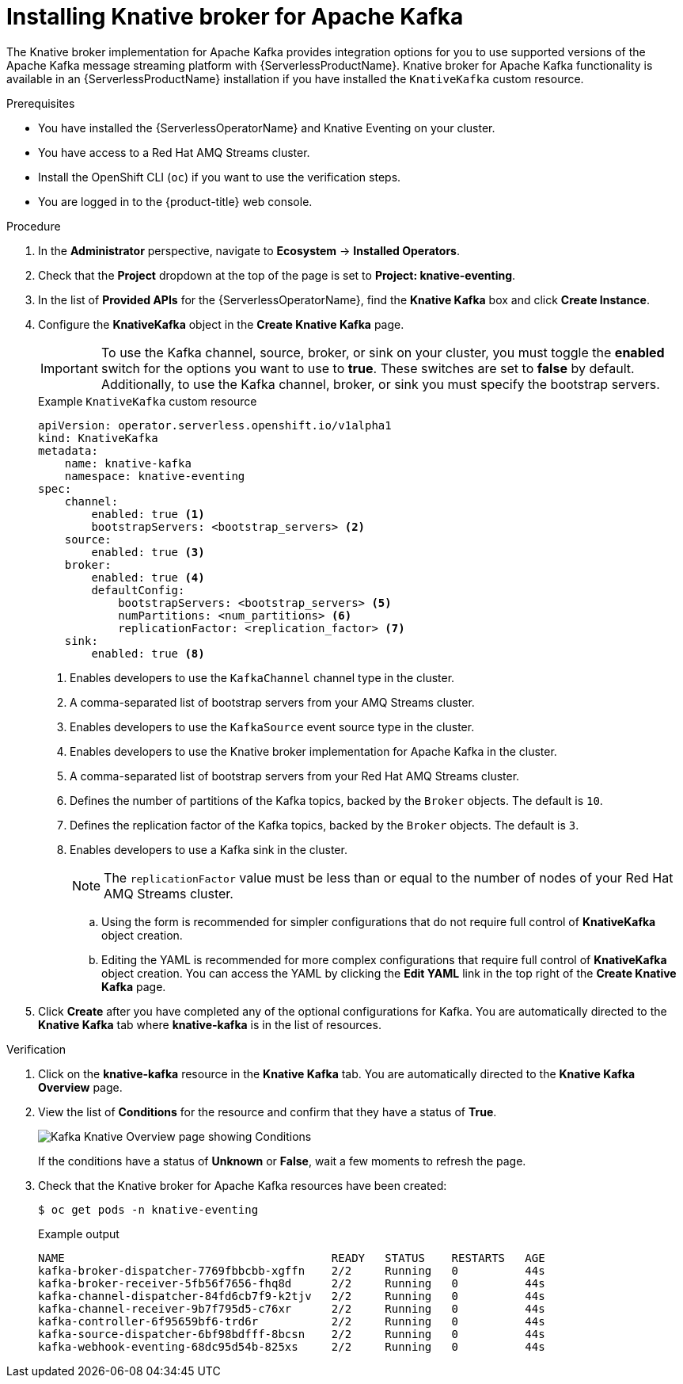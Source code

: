 // Module is included in the following assemblies:
//
// serverless/install/installing-knative-eventing.adoc

:_mod-docs-content-type: PROCEDURE
[id="serverless-install-kafka-odc_{context}"]
= Installing Knative broker for Apache Kafka

The Knative broker implementation for Apache Kafka provides integration options for you to use supported versions of the Apache Kafka message streaming platform with {ServerlessProductName}. Knative broker for Apache Kafka functionality is available in an {ServerlessProductName} installation if you have installed the `KnativeKafka` custom resource.

.Prerequisites

* You have installed the {ServerlessOperatorName} and Knative Eventing on your cluster.
* You have access to a Red Hat AMQ Streams cluster.
* Install the OpenShift CLI (`oc`) if you want to use the verification steps.

// OCP
ifdef::openshift-enterprise[]
* You have cluster administrator permissions on {product-title}.
endif::[]

// OSD and ROSA
ifdef::openshift-dedicated,openshift-rosa[]
* You have cluster or dedicated administrator permissions on {product-title}.
endif::[]

* You are logged in to the {product-title} web console.

.Procedure

. In the *Administrator* perspective, navigate to *Ecosystem* -> *Installed Operators*.

. Check that the *Project* dropdown at the top of the page is set to *Project: knative-eventing*.

. In the list of *Provided APIs* for the {ServerlessOperatorName}, find the *Knative Kafka* box and click *Create Instance*.

. Configure the *KnativeKafka* object in the *Create Knative Kafka* page.
+
[IMPORTANT]
====
To use the Kafka channel, source, broker, or sink on your cluster, you must toggle the *enabled* switch for the options you want to use to *true*. These switches are set to *false* by default. Additionally, to use the Kafka channel, broker, or sink you must specify the bootstrap servers.
====
+
.Example `KnativeKafka` custom resource
[source,yaml]
----
apiVersion: operator.serverless.openshift.io/v1alpha1
kind: KnativeKafka
metadata:
    name: knative-kafka
    namespace: knative-eventing
spec:
    channel:
        enabled: true <1>
        bootstrapServers: <bootstrap_servers> <2>
    source:
        enabled: true <3>
    broker:
        enabled: true <4>
        defaultConfig:
            bootstrapServers: <bootstrap_servers> <5>
            numPartitions: <num_partitions> <6>
            replicationFactor: <replication_factor> <7>
    sink:
        enabled: true <8>
----
<1> Enables developers to use the `KafkaChannel` channel type in the cluster.
<2> A comma-separated list of bootstrap servers from your AMQ Streams cluster.
<3> Enables developers to use the `KafkaSource` event source type in the cluster.
<4> Enables developers to use the Knative broker implementation for Apache Kafka in the cluster.
<5> A comma-separated list of bootstrap servers from your Red Hat AMQ Streams cluster.
<6> Defines the number of partitions of the Kafka topics, backed by the `Broker` objects. The default is `10`.
<7> Defines the replication factor of the Kafka topics, backed by the `Broker` objects. The default is `3`.
<8> Enables developers to use a Kafka sink in the cluster.
+
[NOTE]
====
The `replicationFactor` value must be less than or equal to the number of nodes of your Red Hat AMQ Streams cluster.
====

.. Using the form is recommended for simpler configurations that do not require full control of *KnativeKafka* object creation.

.. Editing the YAML is recommended for more complex configurations that require full control of *KnativeKafka* object creation. You can access the YAML by clicking the *Edit YAML* link in the top right of the *Create Knative Kafka* page.

. Click *Create* after you have completed any of the optional configurations for Kafka. You are automatically directed to the *Knative Kafka* tab where *knative-kafka* is in the list of resources.

.Verification

. Click on the *knative-kafka* resource in the *Knative Kafka* tab. You are automatically directed to the *Knative Kafka Overview* page.

. View the list of *Conditions* for the resource and confirm that they have a status of *True*.
+
image::knative-kafka-overview.png[Kafka Knative Overview page showing Conditions]
+
If the conditions have a status of *Unknown* or *False*, wait a few moments to refresh the page.

. Check that the Knative broker for Apache Kafka resources have been created:
+
[source,terminal]
----
$ oc get pods -n knative-eventing
----
+
.Example output
[source,terminal]
----
NAME                                        READY   STATUS    RESTARTS   AGE
kafka-broker-dispatcher-7769fbbcbb-xgffn    2/2     Running   0          44s
kafka-broker-receiver-5fb56f7656-fhq8d      2/2     Running   0          44s
kafka-channel-dispatcher-84fd6cb7f9-k2tjv   2/2     Running   0          44s
kafka-channel-receiver-9b7f795d5-c76xr      2/2     Running   0          44s
kafka-controller-6f95659bf6-trd6r           2/2     Running   0          44s
kafka-source-dispatcher-6bf98bdfff-8bcsn    2/2     Running   0          44s
kafka-webhook-eventing-68dc95d54b-825xs     2/2     Running   0          44s
----
